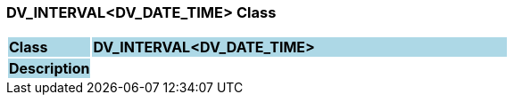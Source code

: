 === DV_INTERVAL<DV_DATE_TIME> Class

[cols="^1,2,3"]
|===
|*Class*
{set:cellbgcolor:lightblue}
2+^|*DV_INTERVAL<DV_DATE_TIME>*

|*Description*
{set:cellbgcolor:lightblue}
2+|
{set:cellbgcolor!}

|===
